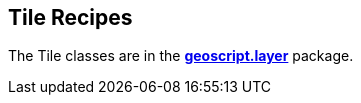 ifndef::imagesdir[:imagesdir: images]
ifndef::sourcedir[:sourcedir: ../../main/groovy]

== Tile Recipes

The Tile classes are in the *http://geoscript.github.io/geoscript-groovy/api/1.9.0/geoscript/layer/package-summary.html[geoscript.layer]* package.